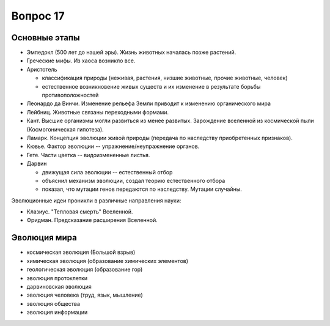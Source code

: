 =========
Вопрос 17
=========

Основные этапы
==============

- Эмпедокл (500 лет до нашей эры). Жизнь животных началась позже растений.
- Греческие мифы. Из хаоса возникло все.
- Аристотель

  - классификация природы (неживая, растения, низшие животные, прочие животные,
    человек)
  - естественное возникновение живых существ и их изменение в результате борьбы
    противоположностей
- Леонардо да Винчи. Изменение рельефа Земли приводит к изменению органического
  мира
- Лейбниц. Животные связаны переходными формами.
- Кант. Высшие организмы могли развиться из менее развитых. Зарождение
  вселенной из космической пыли (Космогоническая гипотеза).
- Ламарк. Концепция эволюции живой природы (передача по наследству
  приобретенных признаков).
- Кювье. Фактор эволюции -- упражнение/неупражнение органов.
- Гете. Части цветка -- видоизмененные листья.
- Дарвин

  - движущая сила эволюции -- естественный отбор
  - объяснил механизм эволюции, создал теорию естественного отбора
  - показал, что мутации генов передаются по наследству. Мутации случайны.

Эволюционные идеи проникли в различные направления науки:

- Клазиус. "Тепловая смерть" Вселенной.
- Фридман. Предсказание расширения Вселенной.

Эволюция мира
=============

- космическая эволюция (Большой взрыв)
- химическая эволюция (образование химических элементов)
- геологическая эволюция (образование гор)
- эволюция протоклетки
- дарвиновская эволюция
- эволюция человека (труд, язык, мышление)
- эволюция общества
- эволюция информации
